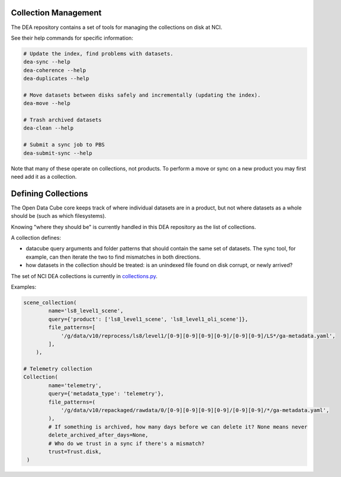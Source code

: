 .. highlight:: console
.. internal_git_best_practice:

================================================
Collection Management
================================================

The DEA repository contains a set of tools for managing the collections on disk at NCI.

See their help commands for specific information:

.. code-block:: bash

    # Update the index, find problems with datasets.
    dea-sync --help
    dea-coherence --help
    dea-duplicates --help

    # Move datasets between disks safely and incrementally (updating the index).
    dea-move --help

    # Trash archived datasets
    dea-clean --help

    # Submit a sync job to PBS
    dea-submit-sync --help

Note that many of these operate on collections, not products. To perform a move or sync on a new product you
may first need add it as a collection.

================================================
Defining Collections
================================================

The Open Data Cube core keeps track of where individual datasets are in a product, but not where datasets as a
whole should be (such as which filesystems).

Knowing "where they should be" is currently handled in this DEA repository as the list of collections.

A collection defines:

- datacube query arguments and folder patterns that should contain the same set of datasets. The sync tool, for
  example, can then iterate the two to find mismatches in both directions.

- how datasets in the collection should be treated: is an unindexed file found on disk corrupt, or newly arrived?

The set of NCI DEA collections is currently in `collections.py`_.

.. _collections.py: https://github.com/GeoscienceAustralia/digitalearthau/blob/develop/digitalearthau/collections.py

Examples:

.. code-block:: python

    scene_collection(
            name='ls8_level1_scene',
            query={'product': ['ls8_level1_scene', 'ls8_level1_oli_scene']},
            file_patterns=[
                '/g/data/v10/reprocess/ls8/level1/[0-9][0-9][0-9][0-9]/[0-9][0-9]/LS*/ga-metadata.yaml',
            ],
        ),

    # Telemetry collection
    Collection(
            name='telemetry',
            query={'metadata_type': 'telemetry'},
            file_patterns=(
                '/g/data/v10/repackaged/rawdata/0/[0-9][0-9][0-9][0-9]/[0-9][0-9]/*/ga-metadata.yaml',
            ),
            # If something is archived, how many days before we can delete it? None means never
            delete_archived_after_days=None,
            # Who do we trust in a sync if there's a mismatch?
            trust=Trust.disk,
     )

